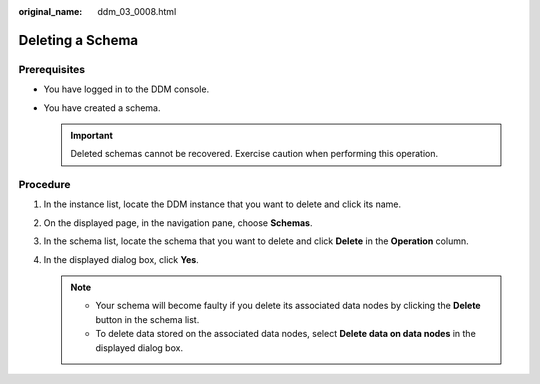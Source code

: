 :original_name: ddm_03_0008.html

.. _ddm_03_0008:

Deleting a Schema
=================

Prerequisites
-------------

-  You have logged in to the DDM console.
-  You have created a schema.

   .. important::

      Deleted schemas cannot be recovered. Exercise caution when performing this operation.

Procedure
---------

#. In the instance list, locate the DDM instance that you want to delete and click its name.
#. On the displayed page, in the navigation pane, choose **Schemas**.
#. In the schema list, locate the schema that you want to delete and click **Delete** in the **Operation** column.
#. In the displayed dialog box, click **Yes**.

   .. note::

      -  Your schema will become faulty if you delete its associated data nodes by clicking the **Delete** button in the schema list.
      -  To delete data stored on the associated data nodes, select **Delete data on data nodes** in the displayed dialog box.
